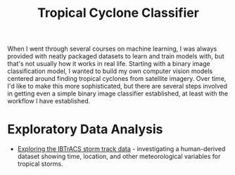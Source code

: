 #+title: Tropical Cyclone Classifier
#+category: tc-finder

When I went through several courses on machine learning, I was always provided with neatly packaged datasets to learn and train models with, but that's not usually how it works in real life. Starting with a binary image classification model, I wanted to build my own computer vision models centered around finding tropical cyclones from satellite imagery. Over time, I'd like to make this more sophisticated, but there are several steps involved in getting even a simple binary image classifier established, at least with the workflow I have established.

* Exploratory Data Analysis

- [[file:ibtracs.org][Exploring the IBTrACS storm track data]] - investigating a human-derived dataset showing time, location, and other meteorological variables for tropical storms.
